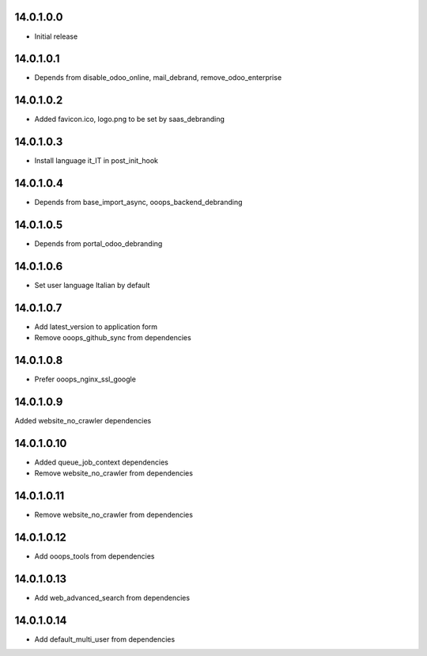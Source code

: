 14.0.1.0.0
~~~~~~~~~~~~~~~~~~~~~~~~~~~~~~~~~~~

* Initial release

14.0.1.0.1
~~~~~~~~~~~~~~~~~~~~~~~~~~~~~~~~~~~

* Depends from disable_odoo_online, mail_debrand, remove_odoo_enterprise

14.0.1.0.2
~~~~~~~~~~~~~~~~~~~~~~~~~~~~~~~~~~~

* Added favicon.ico, logo.png to be set by saas_debranding

14.0.1.0.3
~~~~~~~~~~~~~~~~~~~~~~~~~~~~~~~~~~~

* Install language it_IT in post_init_hook

14.0.1.0.4
~~~~~~~~~~~~~~~~~~~~~~~~~~~~~~~~~~~

* Depends from base_import_async, ooops_backend_debranding

14.0.1.0.5
~~~~~~~~~~~~~~~~~~~~~~~~~~~~~~~~~~~

* Depends from portal_odoo_debranding

14.0.1.0.6
~~~~~~~~~~~~~~~~~~~~~~~~~~~~~~~~~~~

* Set user language Italian by default

14.0.1.0.7
~~~~~~~~~~~~~~~~~~~~~~~~~~~~~~~~~~~

* Add latest_version to application form
* Remove ooops_github_sync from dependencies

14.0.1.0.8
~~~~~~~~~~~~~~~~~~~~~~~~~~~~~~~~~~~

* Prefer ooops_nginx_ssl_google

14.0.1.0.9
~~~~~~~~~~~~~~~~~~~~~~~~~~~~~~~~~~~

Added website_no_crawler dependencies

14.0.1.0.10
~~~~~~~~~~~~~~~~~~~~~~~~~~~~~~~~~~~

* Added queue_job_context dependencies
* Remove website_no_crawler from dependencies

14.0.1.0.11
~~~~~~~~~~~~~~~~~~~~~~~~~~~~~~~~~~~

* Remove website_no_crawler from dependencies

14.0.1.0.12
~~~~~~~~~~~~~~~~~~~~~~~~~~~~~~~~~~~

* Add ooops_tools from dependencies

14.0.1.0.13
~~~~~~~~~~~~~~~~~~~~~~~~~~~~~~~~~~~

* Add web_advanced_search from dependencies

14.0.1.0.14
~~~~~~~~~~~~~~~~~~~~~~~~~~~~~~~~~~~

* Add default_multi_user from dependencies
